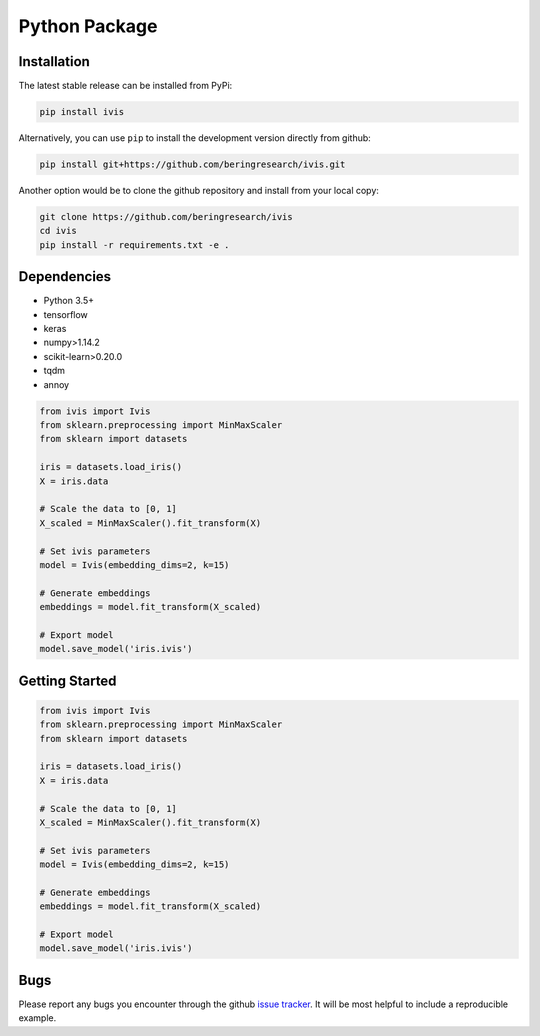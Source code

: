 .. _python_package:


Python Package
==============

Installation
------------

The latest stable release can be installed from PyPi:

.. code:: bash

  pip install ivis


Alternatively, you can use ``pip`` to install the development version directly from github:

.. code-block:: bash

  pip install git+https://github.com/beringresearch/ivis.git

Another option would be to clone the github repository and install from your local copy:

.. code-block:: bash

  git clone https://github.com/beringresearch/ivis
  cd ivis
  pip install -r requirements.txt -e .


Dependencies
------------

- Python 3.5+
- tensorflow
- keras
- numpy>1.14.2
- scikit-learn>0.20.0
- tqdm
- annoy

.. code-block:: python

  from ivis import Ivis
  from sklearn.preprocessing import MinMaxScaler
  from sklearn import datasets

  iris = datasets.load_iris()
  X = iris.data

  # Scale the data to [0, 1]
  X_scaled = MinMaxScaler().fit_transform(X)

  # Set ivis parameters
  model = Ivis(embedding_dims=2, k=15)

  # Generate embeddings
  embeddings = model.fit_transform(X_scaled)

  # Export model
  model.save_model('iris.ivis')


Getting Started
---------------


.. code-block:: python

  from ivis import Ivis
  from sklearn.preprocessing import MinMaxScaler
  from sklearn import datasets

  iris = datasets.load_iris()
  X = iris.data

  # Scale the data to [0, 1]
  X_scaled = MinMaxScaler().fit_transform(X)

  # Set ivis parameters
  model = Ivis(embedding_dims=2, k=15)

  # Generate embeddings
  embeddings = model.fit_transform(X_scaled)

  # Export model
  model.save_model('iris.ivis')


Bugs
----

Please report any bugs you encounter through the github `issue tracker
<https://github.com/beringresearch/ivis/issues/new>`_. It will be most helpful to
include a reproducible example.
